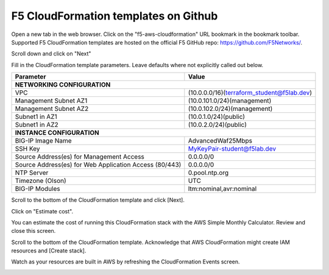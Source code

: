 F5 CloudFormation templates on Github
-------------------------------------

Open a new tab in the web browser. Click on the "f5-aws-cloudformation" URL bookmark in the bookmark toolbar. Supported F5 CloudFormation templates are hosted on the official F5 GitHub repo: https://github.com/F5Networks/.

Scroll down and click on "Next"

.. image:: ./images/4_f5_aws_cloudformation_confirm_region2.png
  :scale: 50%

Fill in the CloudFormation template parameters. Leave defaults where not explicitly called out below.


+--------------------------------------------------------+------------------------------------------------------+
| Parameter                                              | Value                                                |
+========================================================+======================================================+
| **NETWORKING CONFIGURATION**                                                                                  |
+--------------------------------------------------------+------------------------------------------------------+
| VPC                                                    | (10.0.0.0/16)(terraform_student@f5lab.dev)           |
+--------------------------------------------------------+------------------------------------------------------+
| Management Subnet AZ1                                  | (10.0.101.0/24)(management)                          |
+--------------------------------------------------------+------------------------------------------------------+
| Management Subnet AZ2                                  | (10.0.102.0/24)(management)                          |
+--------------------------------------------------------+------------------------------------------------------+
| Subnet1 in AZ1                                         | (10.0.1.0/24)(public)                                |
+--------------------------------------------------------+------------------------------------------------------+
| Subnet1 in AZ2                                         | (10.0.2.0/24)(public)                                |
+--------------------------------------------------------+------------------------------------------------------+
| **INSTANCE CONFIGURATION**                                                                                    |
+--------------------------------------------------------+------------------------------------------------------+
| BIG-IP Image Name                                      | AdvancedWaf25Mbps                                    |
+--------------------------------------------------------+------------------------------------------------------+
| SSH Key                                                | MyKeyPair-student@f5lab.dev                          |
+--------------------------------------------------------+------------------------------------------------------+
| Source Address(es) for Management Access               | 0.0.0.0/0                                            |
+--------------------------------------------------------+------------------------------------------------------+
| Source Address(es) for Web Application Access (80/443) | 0.0.0.0/0                                            |
+--------------------------------------------------------+------------------------------------------------------+
| NTP Server                                             | 0.pool.ntp.org                                       |
+--------------------------------------------------------+------------------------------------------------------+
| Timezone (Olson)                                       | UTC                                                  |
+--------------------------------------------------------+------------------------------------------------------+
| BIG-IP Modules                                         | ltm:nominal,avr:nominal                              |
+--------------------------------------------------------+------------------------------------------------------+


.. image:: ./images/5_f5_aws_cloudformation_stack_details1.png
  :scale: 50%

.. image:: ./images/5_f5_aws_cloudformation_stack_details2.png
  :scale: 50%

Scroll to the bottom of the CloudFormation template and click [Next].

.. image:: ./images/5_f5_aws_cloudformation_stack_details3.png
  :scale: 50%

Click on "Estimate cost".

.. image:: ./images/7_f5_aws_cloudformation_estimate_cost1.png
  :scale: 50%

You can estimate the cost of running this CloudFormation stack with the AWS Simple Monthly Calculator. Review and close this screen.

.. image:: ./images/8_f5_aws_cloudformation_estimate_cost2.png
  :scale: 50%

Scroll to the bottom of the CloudFormation template. Acknowledge that AWS CloudFormation might create IAM resources and [Create stack].

.. image:: ./images/9_f5_aws_cloudformation_create_stack.png
  :scale: 50%

Watch as your resources are built in AWS by refreshing the CloudFormation Events screen.

.. image:: ./images/9_f5_aws_cloudformation_events.png
  :scale: 50%

